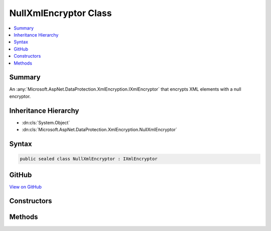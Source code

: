 

NullXmlEncryptor Class
======================



.. contents:: 
   :local:



Summary
-------

An :any:`Microsoft.AspNet.DataProtection.XmlEncryption.IXmlEncryptor` that encrypts XML elements with a null encryptor.





Inheritance Hierarchy
---------------------


* :dn:cls:`System.Object`
* :dn:cls:`Microsoft.AspNet.DataProtection.XmlEncryption.NullXmlEncryptor`








Syntax
------

.. code-block:: csharp

   public sealed class NullXmlEncryptor : IXmlEncryptor





GitHub
------

`View on GitHub <https://github.com/aspnet/apidocs/blob/master/aspnet/dataprotection/src/Microsoft.AspNet.DataProtection/XmlEncryption/NullXmlEncryptor.cs>`_





.. dn:class:: Microsoft.AspNet.DataProtection.XmlEncryption.NullXmlEncryptor

Constructors
------------

.. dn:class:: Microsoft.AspNet.DataProtection.XmlEncryption.NullXmlEncryptor
    :noindex:
    :hidden:

    
    .. dn:constructor:: Microsoft.AspNet.DataProtection.XmlEncryption.NullXmlEncryptor.NullXmlEncryptor()
    
        
    
        Creates a new instance of :any:`Microsoft.AspNet.DataProtection.XmlEncryption.NullXmlEncryptor`\.
    
        
    
        
        .. code-block:: csharp
    
           public NullXmlEncryptor()
    
    .. dn:constructor:: Microsoft.AspNet.DataProtection.XmlEncryption.NullXmlEncryptor.NullXmlEncryptor(System.IServiceProvider)
    
        
    
        Creates a new instance of :any:`Microsoft.AspNet.DataProtection.XmlEncryption.NullXmlEncryptor`\.
    
        
        
        
        :param services: An optional  to provide ancillary services.
        
        :type services: System.IServiceProvider
    
        
        .. code-block:: csharp
    
           public NullXmlEncryptor(IServiceProvider services)
    

Methods
-------

.. dn:class:: Microsoft.AspNet.DataProtection.XmlEncryption.NullXmlEncryptor
    :noindex:
    :hidden:

    
    .. dn:method:: Microsoft.AspNet.DataProtection.XmlEncryption.NullXmlEncryptor.Encrypt(System.Xml.Linq.XElement)
    
        
    
        Encrypts the specified :any:`System.Xml.Linq.XElement` with a null encryptor, i.e.,
        by returning the original value of ``plaintextElement`` unencrypted.
    
        
        
        
        :param plaintextElement: The plaintext to echo back.
        
        :type plaintextElement: System.Xml.Linq.XElement
        :rtype: Microsoft.AspNet.DataProtection.XmlEncryption.EncryptedXmlInfo
        :return: An <see cref="T:Microsoft.AspNet.DataProtection.XmlEncryption.EncryptedXmlInfo" /> that contains the null-encrypted value of
            <paramref name="plaintextElement" /> along with information about how to
            decrypt it.
    
        
        .. code-block:: csharp
    
           public EncryptedXmlInfo Encrypt(XElement plaintextElement)
    

